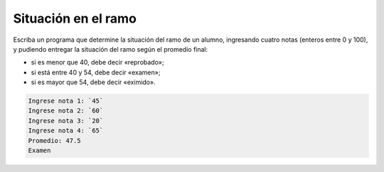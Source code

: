 Situación en el ramo
--------------------

Escriba un programa que determine la
situación del ramo de un alumno,
ingresando cuatro notas (enteros entre 0 y 100),
y pudiendo entregar la situación del ramo según
el promedio final:

* si es menor que 40, debe decir «reprobado»;
* si está entre 40 y 54, debe decir «examen»;
* si es mayor que 54, debe decir «eximido».

.. code-block:: testcase

    Ingrese nota 1: `45`
    Ingrese nota 2: `60`
    Ingrese nota 3: `20`
    Ingrese nota 4: `65`
    Promedio: 47.5
    Examen

